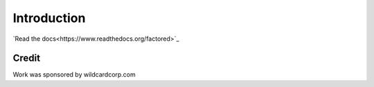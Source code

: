 Introduction
============

`Read the docs<https://www.readthedocs.org/factored>`_

Credit
------

Work was sponsored by wildcardcorp.com
